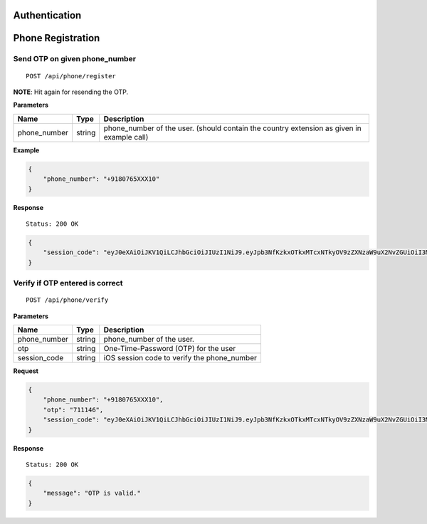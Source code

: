 Authentication
==============

Phone Registration
==================

Send OTP on given phone\_number
-------------------------------

::

    POST /api/phone/register

**NOTE**: Hit again for resending the OTP.

**Parameters**

+-----------------+----------+----------------------------------------------------------------------------------------------+
| Name            | Type     | Description                                                                                  |
+=================+==========+==============================================================================================+
| phone\_number   | string   | phone\_number of the user. (should contain the country extension as given in example call)   |
+-----------------+----------+----------------------------------------------------------------------------------------------+

**Example**

.. code:: json

    {
        "phone_number": "+9180765XXX10"
    }

**Response**

::

    Status: 200 OK

.. code:: json

    {
        "session_code": "eyJ0eXAiOiJKV1QiLCJhbGciOiJIUzI1NiJ9.eyJpb3NfKzkxOTkxMTcxNTkyOV9zZXNzaW9uX2NvZGUiOiI3MTExNDYifQ.XSIBOsfA6kYd8NUE2MlvhdrOZszoWQdzunOGEU_Wr94"
    }

Verify if OTP entered is correct
--------------------------------

::

    POST /api/phone/verify

**Parameters**

+-----------------+----------+------------------------------------------------+
| Name            | Type     | Description                                    |
+=================+==========+================================================+
| phone\_number   | string   | phone\_number of the user.                     |
+-----------------+----------+------------------------------------------------+
| otp             | string   | One-Time-Password (OTP) for the user           |
+-----------------+----------+------------------------------------------------+
| session\_code   | string   | iOS session code to verify the phone\_number   |
+-----------------+----------+------------------------------------------------+

**Request**

.. code:: json

    {
        "phone_number": "+9180765XXX10",
        "otp": "711146",
        "session_code": "eyJ0eXAiOiJKV1QiLCJhbGciOiJIUzI1NiJ9.eyJpb3NfKzkxOTkxMTcxNTkyOV9zZXNzaW9uX2NvZGUiOiI3MTExNDYifQ.XSIBOsfA6kYd8NUE2MlvhdrOZszoWQdzunOGEU_Wr94"
    }

**Response**

::

    Status: 200 OK

.. code:: json

    {
        "message": "OTP is valid."
    }

